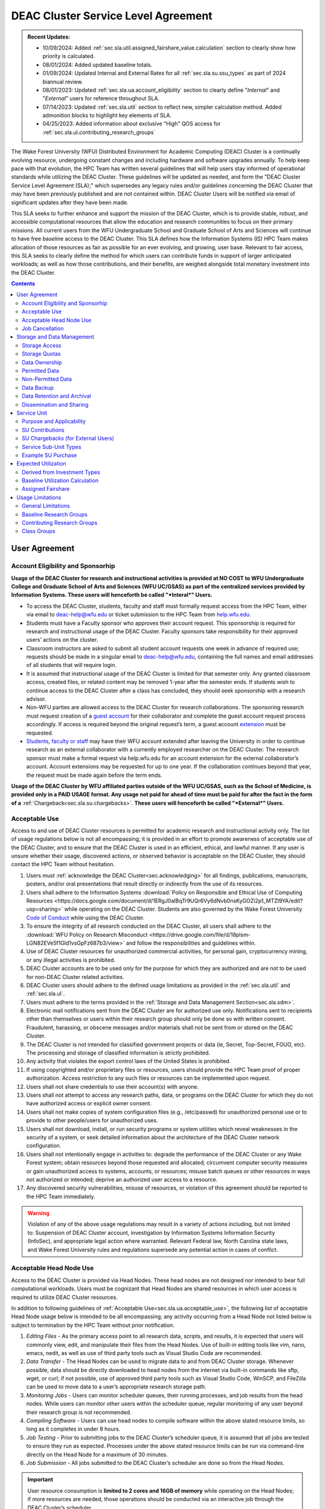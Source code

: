 .. _sec.sla:

####################################
DEAC Cluster Service Level Agreement
####################################

.. admonition:: Recent Updates:

  * 10/09/2024: Added :ref:`sec.sla.util.assigned_fairshare_value.calculation` section to clearly show how priority is calculated. 
  * 08/01/2024: Added updated baseline totals.
  * 01/09/2024: Updated Internal and External Rates for all :ref:`sec.sla.su.ssu_types` as part of 2024 biannual review.
  * 08/01/2023: Updated :ref:`sec.sla.ua.account_eligibility` section to clearly define "*Internal*" and "*External*" users for reference throughout SLA.
  * 07/14/2023: Updated :ref:`sec.sla.util` section to reflect new, simpler calculation method. Added admonition blocks to highlight key elements of SLA.
  * 04/25/2023: Added information about exclusive "High" QOS access for :ref:`sec.sla.ul.contributing_research_groups`

The Wake Forest University (WFU) Distributed Environment for Academic Computing (DEAC) Cluster is a continually evolving resource, undergoing constant changes and including hardware and software upgrades annually. To help keep pace with that evolution, the HPC Team has written several guidelines that will help users stay informed of operational standards while utilizing the DEAC Cluster. These guidelines will be updated as needed, and form the "DEAC Cluster Service Level Agreement (SLA);" which supersedes any legacy rules and/or guidelines concerning the DEAC Cluster that may have been previously published and are not contained within. DEAC Cluster Users will be notified via email of significant updates after they have been made.

This SLA seeks to further enhance and support the mission of the DEAC Cluster, which is to provide stable, robust, and accessible computational resources that allow the education and research communities to focus on their primary missions. All current users from the WFU Undergraduate School and Graduate School of Arts and Sciences will continue to have free baseline access to the DEAC Cluster. This SLA defines how the Information Systems (IS) HPC Team makes allocation of those resources as fair as possible for an ever evolving, and growing, user base. Relevant to fair access, this SLA seeks to clearly define the method for which users can contribute funds in support of larger anticipated workloads; as well as how those contributions, and their benefits, are weighed alongside total monetary investment into the DEAC Cluster.

.. contents::
   :depth: 2
..

.. #############################################################################
.. #############################################################################
.. #############################################################################
.. #############################################################################

.. _sec.sla.ua:

**************
User Agreement
**************

.. _sec.sla.ua.account_eligibility:

Account Eligibility and Sponsorhip
==================================

**Usage of the DEAC Cluster for research and instructional activities is provided at NO COST to WFU Undergraduate College and Graduate School of Arts and Sciences (WFU UC/GSAS) as part of the centralized services provided by Information Systems. These users will henceforth be called "*Interal*" Users.**

* To access the DEAC Cluster, students, faculty and staff must formally request access from the HPC Team, either via email to `deac-help@wfu.edu <mailto:deac-help@wfu.edu>`_ or ticket submission to the HPC Team from `help.wfu.edu <https://help.wfu.edu>`_.
* Students must have a Faculty sponsor who approves their account request. This sponsorship is required for research and instructional usage of the DEAC Cluster. Faculty sponsors take responsibility for their approved users’ actions on the cluster. 
* Classroom instructors are asked to submit all student account requests one week in advance of required use; requests should be made in a singular email to `deac-help@wfu.edu <mailto:deac-help@wfu.edu>`_, containing the full names and email addresses of all students that will require login.
* It is assumed that instructional usage of the DEAC Cluster is limited for that semester only. Any granted classroom access, created files, or related content may be removed 1-year after the semester ends. If students wish to continue access to the DEAC Cluster after a class has concluded, they should seek sponsorship with a research advisor.
* Non-WFU parties are allowed access to the DEAC Cluster for research collaborations. The sponsoring research must request creation of a `guest account <https://help.wfu.edu/support/catalog/items/64>`_ for their collaborator and complete the guest account request process accordingly. If access is required beyond the original request’s term, a guest account `extension <https://help.wfu.edu/support/catalog/items/63>`_ must be requested.
* `Students <https://help.wfu.edu/support/catalog/items/127>`_, `faculty or staff <https://help.wfu.edu/support/catalog/items/60>`_ may have their WFU account extended after leaving the University in order to continue research as an external collaborator with a currently employed researcher on the DEAC Cluster. The research sponsor must make a formal request via help.wfu.edu for an account extension for the external collaborator’s account. Account extensions may be requested for up to one year. If the collaboration continues beyond that year, the request must be made again before the term ends.

**Usage of the DEAC Cluster by WFU affiliated parties outside of the WFU UC/GSAS, such as the School of Medicine, is provided only in a PAID USAGE format. Any usage not paid for ahead of time must be paid for after the fact in the form of a** :ref:`Chargeback<sec.sla.su.chargebacks>`. **These users will henceforth be called "*External*" Users.**

.. _sec.sla.ua.acceptable_use:

Acceptable Use
==============

Access to and use of DEAC Cluster resources is permitted for academic research and instructional activity only. The list of usage regulations below is not all encompassing; it is provided in an effort to promote awareness of acceptable use of the DEAC Cluster, and to ensure that the DEAC Cluster is used in an efficient, ethical, and lawful manner. If any user is unsure whether their usage, discovered actions, or observed behavior is acceptable on the DEAC Cluster, they should contact the HPC Team without hesitation. 

#. Users must :ref:`acknowledge the DEAC Cluster<sec.acknowledging>` for all findings, publications, manuscripts, posters, and/or oral presentations that result directly or indirectly from the use of its resources.
#. Users shall adhere to the Information Systems :download:`Policy on Responsible and Ethical Use of Computing Resources <https://docs.google.com/document/d/1ERgJ0aIBqTr9UQr6Vy6dNvb0nsKyGOZi2p1_MTZl9YA/edit?usp=sharing>` while operating on the DEAC Cluster. Students are also governed by the Wake Forest University `Code of Conduct <https://studentconduct.wfu.edu/undergraduate-student-handbook/>`_ while using the DEAC Cluster.
#. To ensure the integrity of all research conducted on the DEAC Cluster, all users shall adhere to the :download:`WFU Policy on Research Misconduct <https://drive.google.com/file/d/18plsm-LGN82EVe5f1Gld1vsGpFz687b3/view>` and follow the responsibilities and guidelines within.
#. Use of DEAC Cluster resources for unauthorized commercial activities, for personal gain, cryptocurrency mining, or any illegal activities is prohibited.
#. DEAC Cluster accounts are to be used only for the purpose for which they are authorized and are not to be used for non-DEAC Cluster related activities. 
#. DEAC Cluster users should adhere to the defined usage limitations as provided in the :ref:`sec.sla.util` and :ref:`sec.sla.ul`.
#. Users must adhere to the terms provided in the :ref:`Storage and Data Management Section<sec.sla.sdm>`.
#. Electronic mail notifications sent from the DEAC Cluster are for authorized use only. Notifications sent to recipients other than themselves or users within their research group should only be done so with written consent. Fraudulent, harassing, or obscene messages and/or materials shall not be sent from or stored on the DEAC Cluster.
#. The DEAC Cluster is not intended for classified government projects or data (ie, Secret, Top-Secret, FOUO, etc). The processing and storage of classified information is strictly prohibited.
#. Any activity that violates the export control laws of the United States is prohibited.
#. If using copyrighted and/or proprietary files or resources, users should provide the HPC Team proof of proper authorization. Access restriction to any such files or resources can be implemented upon request.
#. Users shall not share credentials to use their account(s) with anyone.
#. Users shall not attempt to access any research paths, data, or programs on the DEAC Cluster for which they do not have authorized access or explicit owner consent.
#. Users shall not make copies of system configuration files (e.g., /etc/passwd) for unauthorized personal use or to provide to other people/users for unauthorized uses.
#. Users shall not download, install, or run security programs or system utilities which reveal weaknesses in the security of a system, or seek detailed information about the architecture of the DEAC Cluster network configuration.
#. Users shall not intentionally engage in activities to: degrade the performance of the DEAC Cluster or any Wake Forest system; obtain resources beyond those requested and allocated; circumvent computer security measures or gain unauthorized access to systems, accounts, or resources; misuse batch queues or other resources in ways not authorized or intended; deprive an authorized user access to a resource.
#. Any discovered security vulnerabilities, misuse of resources, or violation of this agreement should be reported to the HPC Team immediately.

.. warning::

  Violation of any of the above usage regulations may result in a variety of actions including, but not limited to: Suspension of DEAC Cluster account, investigation by Information Systems Information Security (InfoSec), and appropriate legal action where warranted. Relevant Federal law, North Carolina state laws, and Wake Forest University rules and regulations supersede any potential action in cases of conflict. 


.. _sec.sla.ua.acceptable_head_node_use:

Acceptable Head Node Use
========================

Access to the DEAC Cluster is provided via Head Nodes. These head nodes are not designed nor intended to bear full computational workloads. Users must be cognizant that Head Nodes are shared resources in which user access is required to utilize DEAC Cluster resources.

In addition to following guidelines of :ref:`Acceptable Use<sec.sla.ua.acceptable_use>`, the following list of acceptable Head Node usage below is intended to be all encompassing; any activity occurring from a Head Node not listed below is subject to termination by the HPC Team without prior notification. 

#. *Editing Files* - As the primary access point to all research data, scripts, and results, it is expected that users will commonly view, edit, and manipulate their files from the Head Nodes. Use of built-in editing tools like vim, nano, emacs, nedit, as well as use of third party tools such as Visual Studio Code are recommended.
#. *Data Transfer* - The Head Nodes can be used to migrate data to and from DEAC Cluster storage. Whenever possible, data should be directly downloaded to head nodes from the internet via built-in commands like sftp, wget, or curl; if not possible, use of approved third party tools such as Visual Studio Code, WinSCP, and FileZilla can be used to move data to a user’s appropriate research storage path. 
#. *Monitoring Jobs* - Users can monitor scheduler queues, their running processes, and job results from the head nodes. While users can monitor other users within the scheduler queue, regular monitoring of any user beyond their research group is not recommended. 
#. *Compiling Software* - Users can use head nodes to compile software within the above stated resource limits, so long as it completes in under 8 hours.
#. *Job Testing* - Prior to submitting jobs to the DEAC Cluster’s scheduler queue, it is assumed that all jobs are tested to ensure they run as expected. Processes under the above stated resource limits can be run via command-line directly on the Head Node for a maximum of 30 minutes. 
#. *Job Submission* - All jobs submitted to the DEAC Cluster’s scheduler are done so from the Head Nodes.

.. important::

  User resource consumption is **limited to 2 cores and 16GB of memory** while operating on the Head Nodes; if more resources are needed, those operations should be conducted via an interactive job through the DEAC Cluster’s scheduler.


.. _sec.sla.ua.job_cancellation:

Job Cancellation
================

The HPC Team reserves the right to terminate running jobs, head node processes, and other operations on the DEAC Cluster without notification for the following reasons:

* Emergency node maintenance.
* Suspected unacceptable usage of resources.
* Exceeding usage limits guidelines.
* Writing data to incorrect data paths, e.g. user home directories.
* Running from incorrect working directories, e.g. user home directories.
* Observed errors, warnings, or issues.

.. #############################################################################
.. #############################################################################
.. #############################################################################
.. #############################################################################

.. _sec.sla.sdm:

***************************
Storage and Data Management
***************************

.. _sec.sla.sdm.storage_access:

Storage Access
==============

Only approved DEAC Cluster users can store data on DEAC Cluster storage; specifically, this includes active research paths, user home directories, and cloud archives.

* "*Internal*" Users have access the DEAC Cluster at no cost as defined in the :ref:`Account Eligibility Section<sec.sla.ua.account_eligibility>` are provided access to DEAC Cluster research storage by default.
* "*External*" Users are not provided research storage beyond a simple home directory (for usage as defined in :ref:`Permitted Data<sec.sla.sdm.permitted_data-homedir>`).

    * Some researchers may have access to storage that is not maintained by the HPC Team, but configured for access through a special administrative agreement. 
    * Those researchers are expected to follow storage and data guidelines as defined in both this document AND the 3rd party administrators of their storage system. 
    * Access to 3rd party storage is not guaranteed by the HPC Team; availability and performance are fully under 3rd party administrator control.
    * "*External*" Users may be allowed to purchase research storage in order house data on the DEAC Cluster. See :ref:`Storage Sub Service-Units<sec.sla.su.ssu_types.storage>` for details.
* Collaborators and researchers from outside of Wake Forest University will have their storage access, requests and requirements reviewed on a case-by-case basis.

Network and system firewalls will prevent unauthorized user access to DEAC Cluster research storage, while file system settings and permissions will limit research groups to only accessing their group’s data. These settings are managed and maintained by the HPC Team. By default, only the research groups working on the DEAC Cluster will have access to their relevant data. Research groups may include PIs, Co-PIs, Senior Personnel, Collaborators, post docs, graduate students, undergraduate students, staff, and approved sponsored guest accounts. 

.. _sec.sla.sdm.storage_quotas:

Storage Quotas
==============

Storage quotas are utilized on DEAC Cluster research storage paths to prevent unexpected and accidental growth of filesystems. The following quotas are defined, configured, and implemented by the HPC Team:

* Reynolda Campus researchers and departments are provided quotas for research paths starting at 1TB. 

    * These quotas can be increased after an explicit request for additional space is made, and the need identified by the HPC Team. 

* Expansion of data quotas are allowed at no cost up to the following limits:
    * 2TB per researcher. Any individual in a department conducting research independently, or a relatively small research groups where the vast majority of all research data is associated with one individual.
    * 10TB per research groups. A group of three or more researchers conducting research under an individual research advisor.
    * 20TB per department; All individual researchers and research groups who fall under the same department.

.. Important:: 

  Any research group, department use, or funded projects requiring an increase above these default quota limits must be paid for through a Service Unit purchase as outlined in the :ref:`Service Unit Section<sec.sla.su>`.

.. _sec.sla.sdm.data_ownership:

Data Ownership
==============

All users of The DEAC Cluster will be responsible for abiding to these data management guidelines as it relates to their own research. All users must agree to these guidelines before being granted access to the DEAC Cluster as part of the account creation process. Any users found in violation of these guidelines, or repeatedly attempting to access data that is not relevant to their research, will be considered acting in violation of the :ref:`User Agreement Section's terms for Acceptable Use<sec.sla.ua.acceptable_use>`.

Researchers should be good stewards of their data – this includes keeping only that which is actively relevant on DEAC Cluster research storage. Research group advisors are ultimately responsible for the oversight of their research storage path. In the event of a departure, the following ownership changes will occur:

* Should any researcher leave WFU with data still residing on the DEAC Cluster, the associated research group advisor will take ownership of the data and can work with the HPC Team to maintain the data appropriately. 
* If a research group advisor leaves WFU and data ownership/lifecycle is not pre-determined during the exit process, the responsibility will be deferred solely to the HPC Team who will work with departments and/or collaborators to determine data retention.

As researchers leave the University, it does NOT trigger automatic archival of research data. Data is left in place for new data owners and research groups to continue using unless direction otherwise is explicitly provided during the exit process.

.. _sec.sla.sdm.permitted_data:

Permitted Data
==============

The expected data and metadata to be collected or produced on the DEAC Cluster includes software, execution code, and the electronic data produced. Electronic data will be stored on the DEAC Cluster, following Information Systems (IS) and High Performance Computing (HPC) Team best practices and `security policies <https://docs.google.com/document/d/12aIqNnLtFac-ZUeagpYxnTmGNJsJQCxHLow8n8kcntI/edit?usp=sharing>`_. 

DEAC Cluster storage is located on high performance, enterprise hardware that is capable of supporting HPC workloads; therefore, it is very expensive and extremely limited. For these reasons, researchers are expected to adhere strictly to permitted data guidance for the following data paths: 

.. _sec.sla.sdm.permitted_data-homedir:

Home Directories
----------------

Home directories are not intended to be intensely used storage locations. This is because the /home path is a vital storage location for functionality on the DEAC Cluster. If /home runs out of space, no user will be able to login to the DEAC Cluster and job executions will fail. Any user seeking to use /home for purposes other than listed below, MUST contact the HPC Team before doing so:

* Software configuration files
* User settings and SSH Keys
* Simple scripts and project notes, 
* Pre-approved special binary compilations. 

.. _sec.sla.sdm.permitted_data-researchdir:

Research Paths
--------------

Research storage path’s are intended to be the ONLY storage location used for research related data and executed research tasks to the DEAC Cluster’s scheduler. This path while less restrictive to encourage use, should still only be used for the following:

* Source and input data that it related to and used in order to conduct research.
* Output and original data that is generated as a result of executed computations
* Compiled code and executable files that are run for research.
* Other files directly relevant to successful execution of research, including, but not limited to, the following types:

    * Source code
    * Object files
    * User libraries
    * Include files
    * Make files

.. _sec.sla.sdm.permitted_data-scratchdir:

Scratch Paths
-------------

A temporary file system location is created for every job submitted to the DEAC Cluster’s scheduler, located at /scratch/$jobid. This path is not shared between compute nodes and is intended for local copies of active data in order to reduce network traffic during computational cycles. This path should always be used when a job generates lots of I/O, and/or when lots of temporary data is generated for a job (up to 480GB). When this path is used, any relevant data wishing to be kept *must* be moved out by the data owner prior to job completion or it will be deleted automatically. If a job fails and data cannot be moved out as a result, that data will still be deleted automatically.

.. _sec.sla.sdm.non_permitted_data:

Non-Permitted Data
==================

**Under no circumstances are the following data types allowed on the DEAC Cluster:**

* **Classified and compartmentalized data**
    * DEAC is not accredited to support classified government data or projects (ie, Secret, Top-Secret, FOUO, etc).
* **Data requiring HIPAA compliance**
    * DEAC is not a HIPAA compliant system.
* **Non-DEAC Research data**
    * DEAC Cluster storage is intended for support of research conducted on the DEAC Cluster ONLY
* **Secondary copies**
    * Do not create unnecessary, secondary “backup” copies of data.
* **Personal data**

.. warning::

  Any user found to not be following these guidelines will be contacted and made to have that data removed within one week. After this first instance, any additional incidents will be found in violation of the :ref:`User Agreement Section's terms for Acceptable Use<sec.sla.ua.acceptable_use>`.

.. _sec.sla.sdm.data_backup:

Data Backup
===========

In addition to a robust enterprise storage solution that is configured to prevent data loss due to hardware failure, the DEAC Cluster also employs two types of backups on research storage to prevent data loss due to human error and malicious intent:

* Snapshots

    * These nightly tasks utilize differential backups to capture data that changes day to day on research paths. 
    * Two nightly snapshots are kept for all research paths. 
    * Any file that is present and available after midnight will be captured in a snapshot and available to restore to the version present at that time.
    * A file that has been deleted or changed can be restored to a previous version up to two nights prior.
    * Research advisors can request these snapshots be turned off at their own risk.

* Offsite backups

    * Offsite backups are not available by default on DEAC Cluster research storage paths, but can be considered upon special requests made to the HPC Team.

.. _sec.sla.sdm.data_retention_archival:

Data Retention and Archival
=============================

All relevant project data will be retained for a minimum of five years after the project conclusion or five years after public release, whichever is later. Relevant data will remain on the DEAC Cluster’s storage or be migrated off to a connected secure cloud archive at no additional cost to "*Internal*" Users; "*External*" Users will pay 1:1 exact cost (calcuated seperately from standard storage costs). Both locations are maintained by IS, and require dual factor authentication behind a secure network firewall to prevent unauthorized access. The following process is followed for data archival:

* The HPC Team will copy data identified by the requestor to the archive where it will reside on Cloud storage. 
* Life span options for archived data are for five or ten years. Exceptions can be made upon request when needed (due to grant rules, publication requirements, etc).

    * According to the :download:`WFU Policy on Research Misconduct <https://drive.google.com/file/d/18plsm-LGN82EVe5f1Gld1vsGpFz687b3/view>`, data must be kept for a minimum of five years after publication.
    * If the research has been supported by a federal source, record retention requirements of that source, if longer, will apply.
    * Any research resulting in a patent will result in the data retention being extended to the life of the patent. 
    * Only non-publicly available, relevant, unique, and/or newly created data should be archived. For example, source data originating from another institution should NOT be archived.

* To reduce storage space, data may be compressed prior to archival.

    * Research advisors are responsible for knowing the content and integrity of archived data, as well as the location and expiration of the archive. 
    * A filelist of th archived data can be made viewable upon request in the parent research path to what is being archived. 
    * Descriptive file names and/or paths are recommended.

* If/When a restore is requested, the file(s) being restored may not be available for access for up to 7 days after request is made.
* As archive retention time periods near expiration, users will be contacted and data life spans will be extended as necessary. 

.. _sec.sla.sdm.dissemination_sharing:

Dissemination and Sharing
=========================

Generally speaking, all users of the DEAC Cluster should comply with the NSF Proposal and Award Policy and Procedures Guide (PAPPG) `policy <https://www.nsf.gov/pubs/policydocs/pappg20_1/pappg_11.jsp#XID4>`_ on the dissemination and sharing of research results. Researcher advisors shall publish the findings from their research group projects as soon and as widely as possible. Additionally, research advisors, PIs, and Co-PIs should be encouraged to publish their findings in peer-reviewed journals and, if travel allows, present results at relevant conferences. Findings on the DEAC Cluster are not expected to be proprietary so no limits on dissemination should be expected. If data that supports disseminated findings must also be shared, coordination must occur with the HPC Team to make data accessible to individuals in the scientific community. 

.. important::

  All dissemination and shared findings* should reference the DEAC Cluster in accordance with the :ref:`first term for Acceptable Use<sec.sla.ua.acceptable_use>`.

.. #############################################################################
.. #############################################################################
.. #############################################################################
.. #############################################################################

.. _sec.sla.su:

************
Service Unit
************

.. _sec.sla.su.purpose_applicability:

Purpose and Applicability
=========================

The DEAC Cluster offers baseline services and resources in support of research carried out by the WFU Undergraduate College and Graduate School of Arts and Sciences. **Baseline usage of the DEAC Cluster is provided at NO COST to these "*Internal*" Users as part of the centralized services provided by Information Systems.** See the :ref:`sec.sla.util` and :ref:`sec.sla.ul` sections for more information on baseline expected usage.

There are two scenarios where payment should be made for the use of DEAC Cluster compute resources:

#. "*Internal*" users should consider :ref:`contributing to the DEAC Cluster<sec.sla.su.contributions>` via grant or start-up funds if they plan to use compute resources for their research above baseline expectations. If usage exceeds baseline, they do not have to pay for that excessive usage; it is only highly encouraged. 
#. "*External*" Users, outside of the aforementioned colleges, do not have free access to the DEAC Cluster by default, and must pay for all utilized compute resources in the form of :ref:`Service Unit Chargebacks<sec.sla.su.chargebacks>` if not pre-paid. 


Contributions and/or chargebacks are made in the form of Service Units (SUs). **SUs are a DEAC Cluster service usage charge and do NOT tie specifically to hardware or software, so there are no follow-up asset tracking requirements.** SUs are based on overall hardware investment in the DEAC Cluster plus additional operating fees where applicable. SU purchases also:

* Go towards the continued maintenance, operation, and improvement of the DEAC Cluster.
* Help forecast utilization of the DEAC Cluster and prioritize support provided by the HPC Team.
* Track funding history and funding agency investments to help reinforce grant applications.

.. important::

  Service Unit Rates for "*Internal*" and "*External*" Users are **different.**


.. _sec.sla.su.contributions:

SU Contributions
================

Researchers that are planning on conducting a significant amount of their work on the DEAC Cluster should purchase Service Units (SUs) as the preferred form of contribution. Purchasing SUs offers guaranteed, high priority, and expanded utilization of DEAC Cluster compute resources; increased research job allocation priority is applied for a duration of five years, adjusted annually based on total monetary investment. See the :ref:`sec.sla.util` and :ref:`sec.sla.ul` sections for details on the benefits of contributions.

* The HPC Team will work with any researcher, research group, department or party on a case-by-case basis to determine compute resource needs. This will determine the number of SUs to be purchased, if any.
* The most common use case for the purchase of SUs would be for budgeting within grant applications. When applying for grants, the HPC Team can work with PIs to come up with cost estimates based on forecasted research needs.
* SUs should be budgeted as a **Computer Service Fee** within a grant, and should be factored into F&A calculations when determining final grant budgets.
* Although not required, newly-hired faculty are encouraged to utilize start-up funds to purchase SUs if they intend to utilize significant DEAC Cluster resources for their research. The HPC Team is available to help forecast research needs and determine potential SU purchases.
* The HPC Team quantifies estimated resource usage via Service Sub-Units (SSUs) that correlate with different types of consumable compute resources on the DEAC Cluster.

    * The :ref:`sec.sla.su.ssu_types` section  provides the definition of these SSUs and how total SU numbers and costs are derived and calculated.

* A non-standard, hardware-specific contribution can be made to purchase a Research-Node.

    * A Research-Node is essentially a dedicated Head Node to be used only by the purchasing research group.
    * This hardware-based contribution method is *only offered as a last resort*, limited only to those groups who cannot conduct their work on current DEAC resources and/or setup.

.. _sec.sla.su.chargebacks:

SU Chargebacks (for External Users)
===================================

Any "*External*" Users, which would be a researcher, research group, department or party conducting research that is not directly sponsored by members of the WFU Undergraduate College and Graduate School of Arts and Sciences (i.e. via collaboration, consortium, class, etc.), must pay for their usage of the DEAC Cluster. If that usage is not paid ahead of time in a contribution, it must be in the form of an annual Service Unit (SU) Chargeback.

* The SU Chargeback totals will be determined by consumed DEAC Cluster compute resources multiplied by the External SU Rate.
* At the beginning of each calendar year, an invoice for total resource usage from the previous calendar year will be calculated and delivered to researchers, research group advisors, and/or department representatives.
* Payment for this invoice will be due within 60 days of receipt. If a payment is not made within this time period, DEAC Cluster access may be denied until a payment is received or a payment timeline agreement is established.
* "*External*" Users may request SU Chargeback estimates up to once a month, based on current resource consumption rates.
* The HPC Team tracks resource consumption through a variety of tools and techniques that determine the invoiced SU Chargeback total. SUs are subdivided into Service Sub-Units (SSUs) that correlate with different types of consumable compute resources on the DEAC Cluster.

    * The :ref:`sec.sla.su.ssu_types` section  provides the definition of these SSUs and how total SU numbers and costs are derived and calculated.

.. _sec.sla.su.ssu_types:

Service Sub-Unit Types
======================

Service Units (SUs) are derived from consumption of various types of resources on the DEAC Cluster. Each usage type is tracked with a correlating Service Sub-Unit (SSU). Currently, there are three defined and tracked types: Compute, GPU, and Storage. These SSUs are defined in the subsections below, and have the following characteristics:

* Each SSU type has an Internal Base Rate used to determine the corresponding requested or charged amount; see subsections below for calculations.
* External Fees all factor Indirects (based on WFU F&A Rates) in order to cover relevant operational costs that Information Systems does not accomodate for "*External*" Users by default. Additional Service Costs, if applicable, are also included below. 
* SSU Rates are reviewed and adjusted annually based on applicable hardware and additional operating costs.

.. list-table:: SSU Rates
  :align: center
  :widths: 40 20 20 40
  :header-rows: 1

  * - SSU Type
    - Internal Base Rate
    - External Fee
    - Unit
  * - Compute SSU
    - $0.0103
    - $0.0137
    - Per Core-Hour
  * - GPU SSU
    - $0.1616
    - $0.0888
    - Per GPU-Hour
  * - Storage SSU
    - $34.00
    - $15.00
    - Per TB / Month

* The sum total of all SSUs is converted into a standard Service Unit in order to normalize the purchase/payment process.
* The converted total of all Service Sub-Units is used to create the overall SU request or invoice.
* The smallest base rate from all SSU types, and the most essential SSU, the Compute Rate, is used to convert the total cost into total SUs (1 Compute SSU = 1 SU).
* The External Rate is calcuated by adding the Internal Base Rate plus additional External Fee.

.. admonition:: Current Service Unit Costs

  * **Internal Rate = $0.0103** (for "*Internal*" Users within the WFU UC/GSAS)
  * **External Rate = $0.0240** (for "*External*" Users)

.. _sec.sla.su.ssu_types.compute:

Compute Service Sub-Unit
------------------------

**A Compute SSU is defined as the cost of using one (1) CPU core for one (1) hour of wall time (also referred to as 1 core-hour) with a maximum utilization of four (4) GB of RAM per core for the duration of the work task.**

* *The Base Compute Rate used to convert Compute SSUs to SUs is derived from the sum total cost of compute servers, divided by server lifespan, divided by the maximum number of core-hours in a year; plus the sum total cost of racks, PDUs, storage and network devices divided by total core-hours in a year.*
* *The Compute External Fee accounts for cost of HPC Team support time available in a year, divided by number of cores-hours (aka Service Cost); minus storage portion of base rate if not using WFU storage (which is added regardless to maintain the same base rate).*
* If a work task requests greater than 4GB of memory per core requested, then Compute Service Sub-Units will be determined by memory consumption. This is done by taking a work task's time duration (in hours), multiplying it by the amount of memory (GB) consumed, and dividing by four (4). Whichever equation yields a higher Compute SSU amount will be selected as the consumed total for the work task. The DEAC Cluster's Scheduler automatically determines if this conversion as necessary for every work task.

    * The average memory per core on the DEAC Cluster is currently 4GB; if/when it changes, so too will the memory-based Compute SSU conversion.
    * High memory utilization can create resource contention the same as CPU utilization does. If a work task requests one (1) core and all memory on a node, then it prevents other users from using that node the same as a work task that consumes all available cores would.

* See :ref:`sec.sla.su.example.compute`.

.. _sec.sla.su.ssu_types.gpu:

GPU Service Sub-Unit
--------------------

**A GPU SSU is defined as the cost of using one (1) GPU Card for one (1) hour of wall time (also referred to as 1 GPU-hour) for a work task. A GPU Card is defined as a complete, encapsulated graphics processing unit containing all relevant hardware components.**

* *The Base GPU Rate used to convert GPU SSUs to SUs is derived from the sum total cost of GPU servers and GPU cards, divided by the number of usable GPU-hours (GPU cards x days x hours available) possible in a year.*
* *The GPU External Fee is derived from the sum total of Service Indirect.*
* See :ref:`sec.sla.su.example.gpu`.

.. _sec.sla.su.ssu_types.storage:

Storage Service Sub-Unit
------------------------

**A Storage Service Sub-Unit (SSU) is defined as having one (1) terabyte (TB) of dedicated DEAC Storage for one (1) month. DEAC Storage is defined as any IS managed, dedicated network storage device hosting data used for research on the DEAC Cluster.**

* *The Base Storage Rate used to convert Storage SSUs to SUs is derived from the cost of a DEAC Storage disk, divided by the Terabytes per disk, divided by the 5-year disk lifespan, divided by a 1.1 data reduction ratio.*
* *The Storage External Fee does not factor in Service Indirect.*
* **Storage SSU purchases do NOT exist in perpetuity.**
* *Storage SSU purchases can be made in 12 month calendar year increments, starting every January, for a minimum of 12 months to a maximum of 60 months.*

    * If a Storage purchase occurs mid-year, purchasers will be fractionally charged for the partial year at the end of their first full annual cycle.
    * Storage purchases can be paid all up front, or annually over the course of the agreed upon time period. 

* Upon the end of the initial purchase period, the HPC Team will review usage of DEAC Storage with the purchasing party and determine next steps.

    * If a Storage SSU purchase is not renewed, quotas will be reset to their default amount and excess data will require migration, deletion, or :ref:`archival<sec.sla.sdm.data_retention_archival>`.
    * For "*Internal*" Users, data archival is conducted at no cost by the HPC Team; therefore, archive costs and retention periods should not be factored into Storage SSU purchases.
    * For "*External*" Users, data archival *can* be conducted by the HPC Team; however, the archive costs and retention periods must be factored seperately into budgets.o

* For BULK storage purchases (exceeding 20TB), please contact the HPC Team for a bulk rate determined by the size of the overall need. 

* See :ref:`sec.sla.su.example.storage`.

.. _sec.sla.su.example:

Example SU Purchase
===================

Below are four examples of Service Unit requests for Contribution and/or Chargeback. For any case, the Internal or External rate is applied accordingly, depending on the category of User. For any Contribution or Chargeback, even if Compute SSUs are not factored, the Applicable Compute SSU rate is used for the overall SSU to SU conversion.

.. _sec.sla.su.example.compute:

Compute Request Example
-----------------------

A Statistics faculty member (aka "*Internal*" Users) wishes to submit a grant application and factor in the increased computational workload on DEAC. They are expected to submit 1,250 simulations over three years, and each simulation will require up to 32 cores and run for approximately 100 hours each.

* The total amount required to cover the increased computational workload is 4 million SUs.

    * 1,250 simulations x 32 cores x 100 hrs = 4 million Compute SSUs
    * 4 million Compute SSUs x $0.0103 Compute SSU Applied Internal Rate = $41,200
    * $41,200 SSU Total / Applicable Compute SSU internal rate ($0.0103) = 4 million SUs

* The total amount cost requested within the grant application is $41,200, which can be paid up front, or annually based upon the grant timeline.
* Because this is a grant contribution, ORSP should also be contacted about matching the amount!

.. _sec.sla.su.example.gpu:

GPU Chargeback Example
----------------------

A non-Reynolda Campus researcher (aka "*External*" User) used 4 GPUs for a total of 232 hours last year on the DEAC Cluster.

* The total amount required to cover the increased computational workload is 35,400 SUs.

    * 4 GPUs x 232 hours = 928 GPU SSUs
    * 928 GPU SSUs x $0.2505 GPU SSU Applied External Rate = $232.46
    * $232.46 SSU Total / Applicable Compute SSU external rate ($0.0240) = 11,285 SUs

* The total amount that will be charged back to cover usage will be $232.46, which should be paid within 60 days of receiving the usage invoice.

.. _sec.sla.su.example.storage:

Storage Purchase Example
------------------------

A School of Medicine Post-Doc (aka "*External*" User) wishes to request a 4 TB quota increase for 36 months. Because the purchase occurs mid-year, the increased storage quota would be valid for 39 months from 09/2022 - 12/2025.

* The required total purchase to meet this request is 350,600 SUs.

    * 4TB x 39 Months = 156 Storage SSUs
    * 156 Storage SSUs x $49.00 Storage SSU Applied External Rate = $7,644.00
    * $7,644.00 SSU Total / Applicable Compute SSU external rate ($0.0240) = 318,500 SUs

* Total cost is $7,644.00, which can be paid up front:

* Alternatively the total cost can be paid annually:

    * First invoice on January 2024 is for 15-months:	$2,940.00
    * Second invoice on January 2025 is for 12-months:	$2,352.00
    * Third invoice on January 2026 is for 12-months:	$2,352.00


.. _sec.sla.su.example.multi:

Multi-type Contribution Example
-------------------------------

A newly hired researcher in the Engineering Department (aka "*Internal*" Users) wishes to heavily utilize the DEAC Cluster in their 2nd year at Wake Forest. While the School of Engineering is part of the WFU Undergraduate College, and default level access to DEAC resources and the HPC Team is free; they wish to contribute to DEAC knowing their storage footprint will increase, and they also desire a higher priority for an increased workload after their second year. Starting their 2nd year, they expect to use a small GPU workload to train models, and then move on to consume 1 million core hours over the next three years, and require 5TB of storage.

* The amount required to cover this request is 1,609,874 SUs.

    * 5TB x 36 Months = 180 Storage SSUs
    * 180 Storage SSUs x $34.00 Storage SSU Applied Internal Rate = $6,120.00
    * 20 x 2 GPU jobs x 25 hours = 1000 GPU SSUs 
    * 1000 GPU SSUs x $0.1617 GPU SSU Applied Internal Rate = $161.70
    * 1 million Compute SSUs x $0.0103 Compute SSU Applied Internal Rate = $10,300.00
    * $16,581.70 SSU Total Cost / Applicable Compute SSU internal rate ($0.0103) = 1,609,874 SUs

* Total cost is $16,581.70, which can be paid up front using available start-up funds.


.. #############################################################################
.. #############################################################################
.. #############################################################################
.. #############################################################################

.. _sec.sla.util:

********************
Expected Utilization
********************

Expected utilization of the DEAC Cluster can be defined as the amount of computational resources that a research group or department is expected to use. Expected Utilization is determined by a research group's parent department's investments into the DEAC Cluster compared to the total monetary investment (:math:`I_{\mathrm{tot}}`) over the past 5 years and controlled by **Fairshare** value. 


.. important:: 

  Investments, fairshare, and expected utilization are recalculated at the end of the fiscal year (June 30) and deployed to the DEAC Cluster scheduler configuration within one month of final calculations.


.. _sec.sla.util.investment_types:

Derived from Investment Types
=============================

* Expected utilization is derived from the monthly computational capacity of the cluster by a ratio of applicable Investment types.
* There are three investment types factored into the calculation of Expected Utilization:

.. math::

  I_{tot} = I_{\mathrm{IS}} + I_{\mathrm{WFU}} + I_{\mathrm{contrib}}

.. _sec.sla.util.investment_types.i_is:

Information Systems Investment (:math:`\mathbf{I_{\mathrm{IS}}}`)
-----------------------------------------------------------------

As a centralized resource, the Information Systems department budgets annual hardware refreshes to remove/replace DEAC Cluster resources greater than 5 years old based on overall utilization. This 5-year expected lifespan of investments is why the total investment period is equal to 5 years.

* The sum total of all investments from Information Systems over the previous 5 years is factored in to the value of (:math:`I_{\mathrm{IS}}`).
* Contributions and Chargebacks from "*External*" Users are factored into the DEAC Cluster as an Information Systems Investment (:math:`I_{\mathrm{IS}}`).

    * The DEAC Cluster is accessible to "*External*" Users if, and only if, they are willing and able to pay for their consumed usage of resources, whether it be ahead of time in the form of a :ref:`Contribution<sec.sla.su.contributions>`, or afterthe fact in the form of a :ref:`Chargeback<sec.sla.su.chargebacks>`.

.. _sec.sla.util.investment_types.i_wfu:

WFU Provost Office Investment (:math:`\mathbf{I_{\mathrm{WFU}}}`)
-----------------------------------------------------------------

The WFU Provost’s Office has several funding opportunities available to researchers, such as grant matching from the Office of Research and Sponsored Programs (ORSP).

.. admonition:: Grant Contribution Matching

  ORSP will match up to **$75,000 annually** in grant fund contributions made to the DEAC Cluster from all "*Internal*" Users.
    
* Provost's Office Investments (:math:`\mathbf{I_{\mathrm{WFU}}}`) only benefit "*Internal*" Users.
* The sum total of all matched grant funds provided by ORSP, or funds directly provided by the provost's office in support of a specific project, count as a Provost's Office Investment (:math:`\mathbf{I_{\mathrm{WFU}}}`).

.. math::

  I_{\mathrm{WFU}} = \sum{A_{\mathrm{WFU}}}



.. _sec.sla.util.investment_types.i_contrib:

Contribution Investments (:math:`\mathbf{I_{\mathrm{contrib}}}`)
----------------------------------------------------------------

See the :ref:`Service Unit Contributions Section<sec.sla.su.contributions>` for more information on how contributed amounts (:math:`A_{\mathrm{contrib}}`) are calculated and why they are made.

* SU Contributions (:math:`I_{\mathrm{contrib}}`) can come from departments or research groups.
* The sum total of all SU-based contributions (:math:`I_{\mathrm{contrib}}`) is factored into the total monetary investment (:math:`I_{{tot}}`) which influences the baseline Expected Utilization for Research Groups (:math:`U_{\mathrm{Grp}}`):

.. math::

  I_{\mathrm{contrib}} = \sum{A_{\mathrm{contrib}}}



.. _sec.sla.util.utilization_calculation:

Baseline Utilization Calculation
================================

Each investment type establishes a baseline amount that is factored into a research group and department's overall utilization calculation. Each baseline utilization is based upon ratio of the maximum utilization possible (:math:`\mathbf{U_{\mathrm{MAX}}}`), which is equal to the number of monthly CPU Service Sub-Units, aka core hours, available on the cluster.

.. math::

  U_{\mathrm{MAX}} = CPU_{\mathrm{monthly}}

.. _sec.sla.util.utilization_calculation.u_baseline:

Research Group Baseline (:math:`\mathbf{U_{\mathrm{Grp}}}`)
-----------------------------------------------------------
* Expected baseline monthly utilization is the computational workload that each research group on the DEAC Cluster should expect to be able to use at no cost to them.
* The research group baseline utilization (:math:`U_{\mathrm{Grp}}`) is calculated by multiplying the ratio of IS investment (:math:`\mathbf{I_{\mathrm{IS}}}`) vs Total investment (:math:`\mathbf{I_{\mathrm{Total}}}`) times the by the maximum utilization possible (:math:`\mathbf{U_{\mathrm{MAX}}}`), divided by the number of active groups using the cluster.

    * External research groups are counted by one of the following largest common denominators: department level, center, or consortium.
    * For example, an external department with 5 small research groups would count as a single "group" added to the group total.

.. math::

  U_{\mathrm{Grp}} = \frac{ I_{\mathrm{IS}} }{I_{\mathrm{total}}} \times \frac{U_{\mathrm{MAX}}}{ G_{\mathrm{Active}} }

.. admonition:: Current Research Group Baseline

  The current baseline monthly utilization (:math:`U_{Grp}`) for research groups is **26,046 SUs**.

* If a non-contributing group is operating outside of that monthly utilization on a regular basis, then they should consider contributing to the DEAC Cluster to help accomodate their elevated usage. 


.. _sec.sla.util.utilization_calculation.u_wfu:

Provost Office Baseline (:math:`\mathbf{U_{\mathrm{WFU}}}`)
------------------------------------------------------------
* Expected baseline monthly utilization of each "*Internal*" User department (:math:`U_{\mathrm{WFU}}`) is calculated by multiplying the ratio of Provost Office Investments (:math:`\mathbf{I_{\mathrm{WFU}}}`) vs Total investment (:math:`\mathbf{I_{\mathrm{Total}}}`) times the maximum utilization possible (:math:`\mathbf{U_{\mathrm{MAX}}}`), divided by the number of active "*Internal*" User departments using the cluster.

.. math::

  U_{\mathrm{WFU}} = \frac{ I_{\mathrm{WFU}} }{I_{\mathrm{total}}} \times \frac{U_{\mathrm{MAX}}}{ D_{\mathrm{Active}} }

.. admonition:: Current Research Group Baseline

  The current baseline monthly utilization for each "*Internal*" User department (:math:`\mathbf{U_{\mathrm{WFU}}}`) is **11,239 SUs**.


.. _sec.sla.util.utilization_calculation.u_grp:

Contribution Baseline (:math:`\mathbf{U_{\mathrm{Contrib}}}`)
----------------------------------------------------------------
* All department based contributions are applied to increase that Department's overall expected Utilization (:math:`U_{\mathrm{Dept}}`), benefitting all researchers in that department.
* All research group contributions increase their expected utilization, but that utilization is considered as a part of an increase within their their parent department's overall expected Utilization (since they reside in that department).

    * The main benefit to differentiate a contributing research group's Utilization from non-contributing in their department is access to an exclusive "High" QOS priority for their group ONLY, meaning they can submit jobs with an elevated priority above the "Normal" QOS.
    * See the :ref:`Contributing Research Groups Section<sec.sla.ul.contributing_research_groups>` for more information.

* Expected contribution monthly utilization (:math:`U_{\mathrm{Contrib}}`) is calculated by multiplying the ratio of the contributed amount (:math:`\mathbf{A_{\mathrm{Contrib}}}`) vs Total investment (:math:`\mathbf{I_{\mathrm{Total}}}`) times the by the max utilization possible (:math:`\mathbf{U_{\mathrm{MAX}}}`).

.. math::

  U_{\mathrm{Contrib}} = \frac{ A_{\mathrm{Contrib}} }{I_{\mathrm{total}}} \times U_{\mathrm{MAX}}



Overall Monthly Utilization (:math:`\mathbf{U_{\mathrm{Dept}}}`)
----------------------------------------------------------------

* Overall monthly utilization is derived from the 3 baseline values, and equates to how much each department can expect to be able to use monthly. 
* Each department's overall monthly utilization (:math:`\mathbf{U_\mathrm{Dept}}`) is calculated by multiplying the research group baseline (:math:`\mathbf{U_{\mathrm{Grp}}}`) times the number of active research groups in the department (:math:`\mathbf{D_{\mathrm{Active}}}`), plus the Provost Office Departmental Baseline (:math:`\mathbf{U_{\mathrm{WFU}}}`), plus all applicable Contribution baselines (:math:`\mathbf{U_{\mathrm{Contrib}}}`).

.. math::

  U_{\mathrm{Dept}} = (U_{\mathrm{Grp}} \times{ D_{\mathrm{Active}} }) + U_{\mathrm{WFU}} + U_{\mathrm{Contrib}}


* If a department or it's research groups have not contributed and are operating outside of their expected overall monthly utilization on a regular basis, then the department and/or one of it's research groups should consider contributing to the DEAC Cluster to help accomodate their elevated usage.

.. _sec.sla.util.assigned_fairshare_value:

Assigned Fairshare
==================

.. _sec.sla.util.assigned_fairshare_value.department:

Department Fairshare Value (:math:`\mathbf{F_{\mathrm{Dept}}}`)
---------------------------------------------------------------

Fairshare is derived from the Overall Monthly Utilization Expectation of each department, and is only a factor that is enforced when the DEAC Cluster is *overutilized*. When overutilized, the DEAC Cluster’s scheduler tracks pending user tasks, or jobs, in a queue; the scheduler uses the assigned fairshare value from a user's parent account to assign priority to these queued jobs. If a group is exceding it's expected utilization, the scheduler will decrease job priority accordingly.  In an *underutilized* cluster environment, jobs run as the resources are available (which, in most cases, is immediately). 

* The assigned Fairshare value (:math:`F_{\mathrm{final}}`) that is applied to a research group is inherited from it's parent department.
* This means all researchers within the same department affect their groups overall usage and priority.
* The value is determined by the ratio of a parent department's expected overall monthly utilization (:math:`\mathbf{U_{\mathrm{Dept}}}`) versus the maximum utilization possible total (:math:`\mathbf{U_{\mathrm{MAX}}}`).

.. math::
  F_{\mathrm{Dept}} = \frac{ U_{\mathrm{Dept}} }{U_{\mathrm{MAX}}}

* Because all expected utilization values are determined by a ratio of maximum utilization possible (:math:`\mathbf{U_{\mathrm{MAX}}}`) and applicable Investments, this creates a fair prioritization across all active research groups, departments and job submissions.

.. _sec.sla.util.assigned_fairshare_value.calculation:

Priority Calculation
--------------------

The Priority Calculation equation used by the DEAC Cluster for each job is as follows:

.. math::
 Priority_{\mathrm{Job}} = \\\\
    	(PriorityWeight_{\mathrm{Fairshare}}) * (1000) + \\\\
     (PriorityWeight_{\mathrm{Age}}) * (3000) + \\\\
   	 (PriorityWeight_{\mathrm{Partition}}) * (500) + \\\\
     (PriorityWeight_{\mathrm{QOS}}) * (3000) + \\\\
     - Factor_{\mathrm{Nice}}

The following Priority Weights are determined as follows:
* Fairshare = Based upon a leveled Department Fairshare (:math:`\mathbf{F_{\mathrm{Dept}}}`) starting value, and `adjusted by Slurm <https://slurm.schedmd.com/fair_tree.html>`_ based on monthly utilization compared to expected baseline.
* Age = Slurm assigned value based on wait time (up to 7 day max; up to 100 jobs per group simultaneously)
* Partition = DEAC partition values as follows: small=20; large=10; gpu=40; (all all others=10)
* QOS = 0 for normal QOS (default), and 10 for any high QOS (only available for :ref:`contributors<sec.sla.ul.contributing_research_groups>`).
* Nice_Factor = A way to manually adjust job importance by weight of +/-2147483645 (via --nice directive). A positive value lowers priority; only admins can assign a negative value to increase priority. 

The higher the overall calculated value, the higher the priority. The most complicated aspect of this calculation is "`leveled fairshare <https://slurm.schedmd.com/fair_tree.html", where Slurm takes the standard assigned integer value and levels it on a scale of 0 to 1. In the following example, we'll use a new user example (leveld fairshare of 1). If a user submits a job via their normal QOS to the large partition, the calculation is as follows:

.. math::
  Priority_{\mathrm{Job}} = 1 * 1000 + 0 * 3000 + 10 * 500 + 0 * 3000 = 1000 + 500 = 1500

If the user has made a contribution, and submits a job via their high QOS to the large partition, the calculation is as follows:

.. math::
  Priority_{\mathrm{Job}} = 1 * 1000 + 0 * 3000 + 10 * 500 + 10 * 3000 = 1000 + 500 + 3000 = 4500

This highlights how a contributing group receives a ``three times`` increase in priority via their high QOS from the same starting point for a job submission. 

If a non-contributing user has waited 7 days for their job to start (the maximum time factor), then their fairshare will have increased to the same priority as the high QOS:

.. math::
  Priority_{\mathrm{Job}} = 1 * 1000 + 1 * 3000 + 10 * 500 + 0 * 3000 = 1000 + 3000 + 500 = 4500

This time-based increase helps ensure a level of balance so that non-contributing users can still have jobs run after a certain amount of wait time. 



.. #############################################################################
.. #############################################################################
.. #############################################################################
.. #############################################################################

.. _sec.sla.ul:

*****************
Usage Limitations
*****************

If a research group or department exceeds their expected utilization (:math:`U_{\mathrm{Dept}}`) of cluster resources, then the DEAC Cluster's scheduler will temporarily adjust their assigned Fairshare Value (:math:`F_{\mathrm{Dept}}`) and priority in an attempt to make usage more “fair” for other research groups when overutilized. The time period that tracks resource consumption is reset on the first of each month.

.. important:: 

  Regardless of calculated fairshare (:math:`U_{\mathrm{Dept}}`), the DEAC Cluster exists to be utilized. Users should submit their jobs to the DEAC Cluster without hesitation if they have research to do!

The nature of research means certain periods of the year are busier than others, and it is expected that departments will exceed their fairshare (:math:`U_{\mathrm{Dept}}`) at some point. That being said, the DEAC Cluster is a shared resource and several guidelines on usage limitations should be followed by different group types when utilizing its resources. Failing to operate within these limits can result in termination of processes and be found in violation of :ref:`sec.sla.ua.acceptable_use` as outlined in the :ref:`sec.sla.ua`.


.. _sec.sla.ul.general_limitations:

General Limitations
===================

* The DEAC Cluster is limited to 50,000 submitted jobs (which includes queued and running). Users will receive a "sleeping and retrying" message when this limit is reached.
* Users can not submit more than 10,000 jobs at a time. Users will receive an error upon submission when they pass this limit. Up to 1,000 jobs can run at a time, jobs will be queued with "QOSMaxJobsPerUserLimit" as the reason if the limit is reached. 
* Up to 100 jobs (per account) receive increased priority due to waiting in the queue.
* Users should aim to submit small, parallelized batches of jobs, versus large, monolithic jobs. 
* Small partition, single-core jobs requesting <5GB memory, are considered to be non-impactful to queue wait times as they utilize the backfill algorithm to be assigned resources.
* The HPC Team prefers to let the scheduler assign queued job priority during busy periods; please wait at least 48 hours before contacting the HPC Team about long wait times. 


.. _sec.sla.ul.baseline_research_groups:

Baseline Research Groups
========================

Any group that is using the DEAC Cluster without contribution, or under the requirement of chargebacks for usage, are described as Baseline Research Groups. These groups are expected to adhere to the following usage limits:

* No Baseline Research Group usage of cluster resources should exceed **three times the value of** :math:`\mathbf{U_{\mathrm{Grp}}}` during a usage period without contacting the HPC Team.

    * *Exceptions:* During periods of extremely low cluster utilization (e.g. <25%), a research group may exceed this limit. It is requested that groups contact the HPC Team before doing so; and, if exceeding this limit, the HPC Team reserves the right to cancel jobs if other researcher jobs are queued for greater than twenty four hours as a result.

* No single researcher from a Baseline Research Group should exceed **three times the value of** :math:`\mathbf{U_{\mathrm{base}}}` at any point during a usage period.

    * *Exceptions:* None; a single researcher shall not consume this many DEAC cluster resources on behalf of a Baseline Research Group.
    * Note: The researcher should investigate use of job arrays to limit simultaneous running job submissions; or they can investigate making a contribution for priority limits.

* Baseline Research Groups can request reservation of resources, but **reservations must be made one week in advance and are limited to 4 compute nodes and 7 days. GPU nodes cannot be reserved.**

    * Exception: None.

.. warning::

  Baseline Research Groups only have access to the default "normal" QOS priority, meaning they cannot submit any jobs with elevated priority above their standard fairshare.


.. _sec.sla.ul.contributing_research_groups:

Contributing Research Groups
============================

Research Groups who have made monetary contributions to the DEAC Cluster should see several benefits from higher priority, resulting in lower wait times when the cluster is overutilized. In addition to higher fairshare, contributing research groups are also granted the following higher usage limits:

* Contributing research groups, and individual researchers within should not exceed **six times the value of** :math:`\mathbf{U_{\mathrm{final}}}` within a usage period without contacting the HPC Team first.

    * *Exceptions:* During periods of extremely low cluster utilization (e.g. 10-25%), usage may exceed this limit to meet research needs. 
    * Note: Unlike Baseline Research Groups, a single researcher may consume the entirety of this usage on behalf of a contributing research group.
    * Note: If exceeding this limit, the HPC Team will ensure parallelization and best practices are utilized for such large workloads, and ensures the right to lower the priority and/or cancel queued jobs if absolutely necessary.

* Contributors can request reservation of resources when the need arises without notice. When requested, **reservations are limited to a maximum of 10 nodes and 3 months.**

    * Note: Reservations without prior notice cannot be guaranteed to have requested resources available immediately, depending on utilization.

.. important::

  Contributors have access to the default "normal" QOS, and an exclusive "High" QOS priority for their group; meaning they can submit jobs with an elevated priority above their standard fairshare.

* The "High" QOS is limited to a specific number of Core Hours, set by the size of your Contribution.

    * For example, if a researchGrp purchases 1,000,000 SUs, their group's "High" QOS can be used to elevate priority for multiple jobs until a sum total of 1,000,000 core hours are consumed.
    * If funds are contributed from a grant, the "High" QOS will ideally be used for jobs specifically related to that grant.
    * The naming scheme for each group's "High" QOS is the name of their researchGrp plus High, for example: "doeGrpHigh".
    * There is no limit to how many submitted jobs receive increased priority due to waiting in the queue.

.. _sec.sla.ul.class_groups:

Class Groups
============

By default, all classes that fall under an "*Internal*" User department will have nearly unrestricted access to the DEAC cluster for instructional use. Utilization by classes is considered wholly separate from that of researchers, and is the only percentage not based on the calculations provided in :ref:`sec.sla.util`. While instructional learning with classes is a top priority, the DEAC Cluster is still a shared and regularly utilized resource by researchers. Instructors are asked to consider the following:

.. math::
  U_{\mathrm{Class}} = U_{\mathrm{MAX}}

* The allowed expected utilization for classes (:math:`\mathbf{U_{\mathrm{class}}}`) is equal to the Maximum utilization possible (:math:`\mathbf{U_{\mathrm{MAX}}}`); meaning classes are allowed to utilize 100% of DEAC Cluster resources for instruction and assignments, *only if needed.* 

    * *Exceptions:* Assignments and tasks related to instruction should run for *less than one week.*
    * Assuming a relatively small workload, the assigned class fairshare value (:math:`F_{\mathrm{class}}` is equal to the maximum fairshare of all departments combined, ensuring assignment related tasks can run as soon as possible.

.. math::
  F_{\mathrm{Class}} = \sum{F_{\mathrm{Dept}}}


.. warning::

  Historically, classroom workloads are very small, have short deadlines, and impose a non-impactful, temporary workload on DEAC Cluster resources; that is the assumed case for default class behavior. Exemptions may require action from the HPC Team.

* Class groups can request reservation of resources without prior notice. When requested, **class reservations are limited to a maximum of 1 week.**
 
    * Note: Depending on DEAC Cluster utilization, reservations requests made without prior notice cannot be guaranteed to have requested resources available immediately, only as they become available. 

* The HPC Team will not cancel running research tasks to help make resources available to meet classroom deadlines.

    * *Exceptions:* None; prior planning and coordination should prevent any issues making deadlines.

* Follow terms provided within the :ref:`sec.sla.ua` on how and when to make classroom account requests for instructional use.

    * *Exceptions:* The HPC Team will make every effort to enable accounts on time if requests are not made within these defined terms before usage is required.

.. #############################################################################
.. #############################################################################
.. #############################################################################
.. #############################################################################
